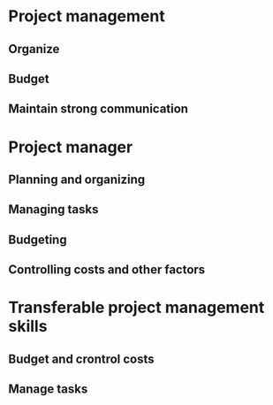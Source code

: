 * Project management
** Organize
** Budget
** Maintain strong communication
* Project manager
** Planning and organizing
** Managing tasks
** Budgeting
** Controlling costs and other factors
* Transferable project management skills
** Budget and crontrol costs
** Manage tasks
